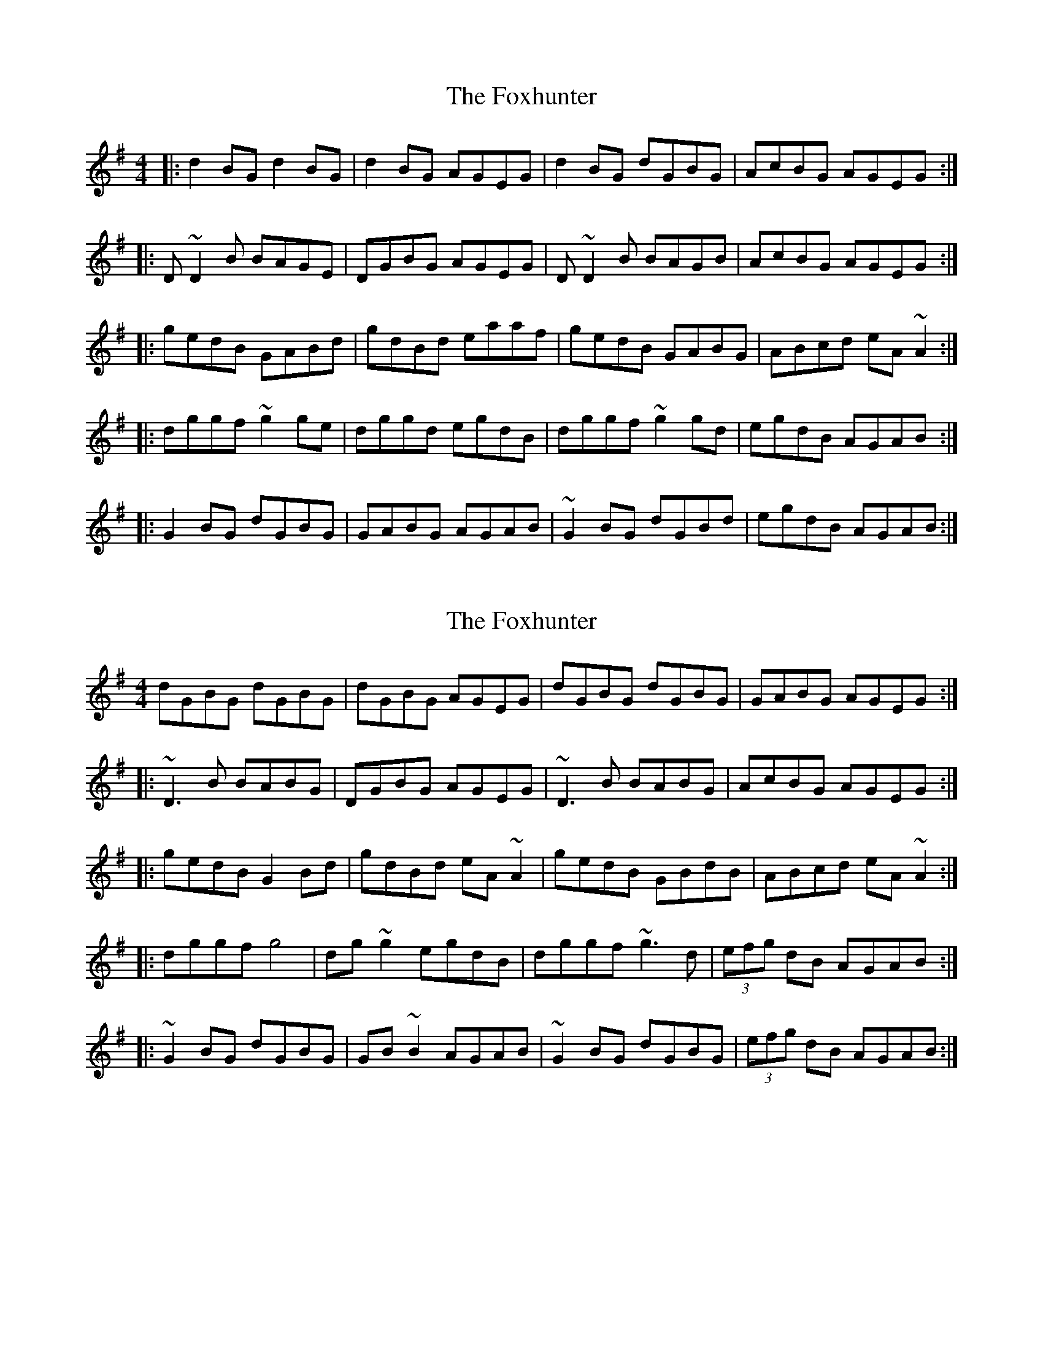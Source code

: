 X: 1
T: Foxhunter, The
Z: Josh Kane
S: https://thesession.org/tunes/511#setting511
R: reel
M: 4/4
L: 1/8
K: Gmaj
|: d2BG d2BG | d2BG AGEG | d2BG dGBG | AcBG AGEG :|
|: D~D2B BAGE | DGBG AGEG | D~D2B BAGB | AcBG AGEG :|
|: gedB GABd | gdBd eaaf | gedB GABG | ABcd eA~A2 :|
|: dggf ~g2ge | dggd egdB | dggf ~g2gd | egdB AGAB :|
|: G2BG dGBG | GABG AGAB | ~G2BG dGBd | egdB AGAB :|
X: 2
T: Foxhunter, The
Z: turophile
S: https://thesession.org/tunes/511#setting13438
R: reel
M: 4/4
L: 1/8
K: Gmaj
dGBG dGBG|dGBG AGEG|dGBG dGBG|GABG AGEG:||:~D3 B BABG|DGBG AGEG|~D3 B BABG|AcBG AGEG:||:gedB G2 Bd|gdBd eA ~A2|gedB GBdB|ABcd eA ~A2:||:dggf g4|dg ~g2 egdB|dggf ~g3d|(3efg dB AGAB:||:~G2 BG dGBG|GB ~B2 AGAB|~G2 BG dGBG|(3efg dB AGAB:|
X: 3
T: Foxhunter, The
Z: PJ Mediterranean
S: https://thesession.org/tunes/511#setting13439
R: reel
M: 4/4
L: 1/8
K: Gmaj
eAcA eAcA|eAcA BAFA|eAcA eAcA|(3Bcd cA BAFA|eAcA eAcA|eAcA BAFA|ce (3eee fcec|(3Bcd cA BAFA||E3c cBAF|~E2 cA BAFA|E3c cBAc|(3Bcd cA BAFA:||afec AB (3cBA|aece f~B3|afec AB (3cBA|Bcde f~B3|afec AB (3cBA|aece fb (3bbb|aBgB fBec|Bcde fBcd||eaag a3f|e~a3 (3fga ec|eaag abae|(3fga ec ~B2cd|eaag a3f|e~a3 (3fga ec|eaag abae|(3fga ec BdcB||A2cA eAcB|A~c3 BABc|(3AAA Ac eAce|(3fga ec BdcB:||
X: 4
T: Foxhunter, The
Z: JACKB
S: https://thesession.org/tunes/511#setting22807
R: reel
M: 4/4
L: 1/8
K: Gmaj
d2 BG dGBG|dGBG AGEG|d2 BG dGBG|GABG AGEG:|
|:D3B BABG|DGBG AGEG|D3B BABG|AcBG AGEG:|
|:gedB G2 Bd|gdBd eA A2|gedB GBdB|ABcd eA A2:|
|:dggf g3e|dg g2 egdB|dggf g3d|(3efg dB AGAB:|
|:G2 BG dGBG|GB B2 AGAB|G2 BG dGBG|(3efg dB AGAB:|
X: 5
T: Foxhunter, The
Z: JACKB
S: https://thesession.org/tunes/511#setting22808
R: reel
M: 4/4
L: 1/8
K: Amaj
e2 cA eAcA|eAcA BAFA|e2 cA eAcA|BdcA BAFA:|
|:E3c cBcA|EAcA BAFA|E3c cBcA|BdcA BAFA:|
|:afec A2 ce|aece fB B2|afec Acec|Bcde fB B2:|
|:eaag a3f|ea a2 faec|eaag a3e|faec BABc:|
|:A2 cA eAcA|Ac c2 BABc|A2 cA eAcA|faec BABc:|
X: 6
T: Foxhunter, The
Z: GaryAMartin
S: https://thesession.org/tunes/511#setting28196
R: reel
M: 4/4
L: 1/8
K: Gmaj
d2BG dGBG | dGBG AGEG | d2BG dGBG | AcBG AGEG |
d2BG dGBG | dGBG AGEG | Bd~d2 eBdB|AcBG AGEG||
D3 B BAGE | DGBG AGEG | D3 B BAGB | AcBG AGEG :|
gedB GABd | gedg eAAd | gedB GABG |[1 ABcd eAA d :|[2 ABcd eAA B||
dggf ~g2ge | dggd egdB | dggf ~g2gd | egdB AGAB :|
G2Bc d2BA | GABG AGAB | ~G2Bc d2 (3Bcd | egdB AcBA :|
X: 7
T: Foxhunter, The
Z: Ash O'Rourke
S: https://thesession.org/tunes/511#setting30575
R: reel
M: 4/4
L: 1/8
K: Gmaj
d2BG dGBG | dGBG AGEG | d2 BG dGBG | AcBG AGEG :|
D2DB BAGE | DGBG AGEG | D2 DB BAGE | AcBG AGEG :|
gedB GABd | gedB eA A2 | gedB GABG | ABcd eA A2 :|
dggf g3 e| d g3 egdB | dggf g3 d | egdB AGAB :|
G2 BG dGBA | G B3 AGAB | G2 BG dGBd | egdB AGAB :|
